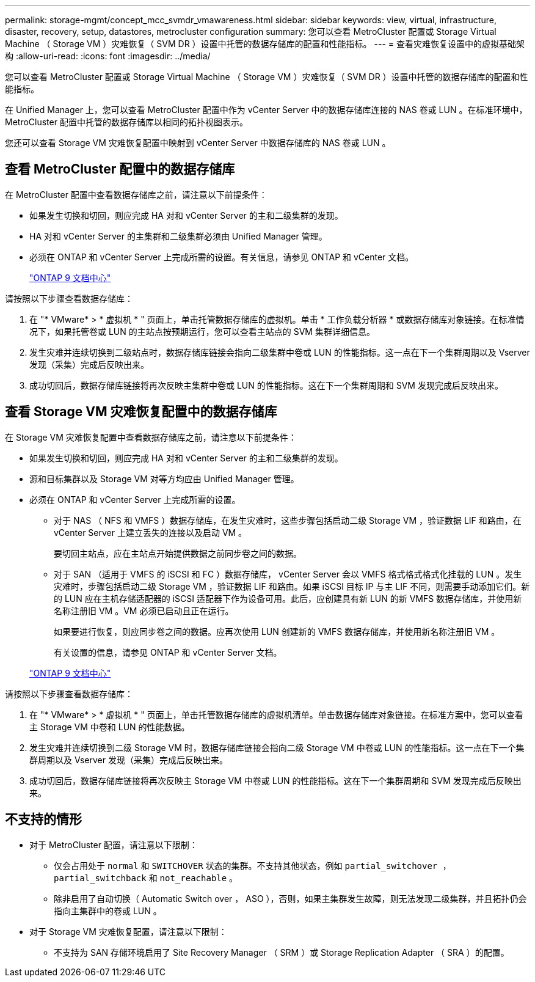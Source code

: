 ---
permalink: storage-mgmt/concept_mcc_svmdr_vmawareness.html 
sidebar: sidebar 
keywords: view, virtual, infrastructure, disaster, recovery, setup, datastores, metrocluster configuration 
summary: 您可以查看 MetroCluster 配置或 Storage Virtual Machine （ Storage VM ）灾难恢复（ SVM DR ）设置中托管的数据存储库的配置和性能指标。 
---
= 查看灾难恢复设置中的虚拟基础架构
:allow-uri-read: 
:icons: font
:imagesdir: ../media/


[role="lead"]
您可以查看 MetroCluster 配置或 Storage Virtual Machine （ Storage VM ）灾难恢复（ SVM DR ）设置中托管的数据存储库的配置和性能指标。

在 Unified Manager 上，您可以查看 MetroCluster 配置中作为 vCenter Server 中的数据存储库连接的 NAS 卷或 LUN 。在标准环境中， MetroCluster 配置中托管的数据存储库以相同的拓扑视图表示。

您还可以查看 Storage VM 灾难恢复配置中映射到 vCenter Server 中数据存储库的 NAS 卷或 LUN 。



== 查看 MetroCluster 配置中的数据存储库

在 MetroCluster 配置中查看数据存储库之前，请注意以下前提条件：

* 如果发生切换和切回，则应完成 HA 对和 vCenter Server 的主和二级集群的发现。
* HA 对和 vCenter Server 的主集群和二级集群必须由 Unified Manager 管理。
* 必须在 ONTAP 和 vCenter Server 上完成所需的设置。有关信息，请参见 ONTAP 和 vCenter 文档。
+
https://docs.netapp.com/ontap-9/index.jsp["ONTAP 9 文档中心"]



请按照以下步骤查看数据存储库：

. 在 "* VMware* > * 虚拟机 * " 页面上，单击托管数据存储库的虚拟机。单击 * 工作负载分析器 * 或数据存储库对象链接。在标准情况下，如果托管卷或 LUN 的主站点按预期运行，您可以查看主站点的 SVM 集群详细信息。
. 发生灾难并连续切换到二级站点时，数据存储库链接会指向二级集群中卷或 LUN 的性能指标。这一点在下一个集群周期以及 Vserver 发现（采集）完成后反映出来。
. 成功切回后，数据存储库链接将再次反映主集群中卷或 LUN 的性能指标。这在下一个集群周期和 SVM 发现完成后反映出来。




== 查看 Storage VM 灾难恢复配置中的数据存储库

在 Storage VM 灾难恢复配置中查看数据存储库之前，请注意以下前提条件：

* 如果发生切换和切回，则应完成 HA 对和 vCenter Server 的主和二级集群的发现。
* 源和目标集群以及 Storage VM 对等方均应由 Unified Manager 管理。
* 必须在 ONTAP 和 vCenter Server 上完成所需的设置。
+
** 对于 NAS （ NFS 和 VMFS ）数据存储库，在发生灾难时，这些步骤包括启动二级 Storage VM ，验证数据 LIF 和路由，在 vCenter Server 上建立丢失的连接以及启动 VM 。
+
要切回主站点，应在主站点开始提供数据之前同步卷之间的数据。

** 对于 SAN （适用于 VMFS 的 iSCSI 和 FC ）数据存储库， vCenter Server 会以 VMFS 格式格式格式化挂载的 LUN 。发生灾难时，步骤包括启动二级 Storage VM ，验证数据 LIF 和路由。如果 iSCSI 目标 IP 与主 LIF 不同，则需要手动添加它们。新的 LUN 应在主机存储适配器的 iSCSI 适配器下作为设备可用。此后，应创建具有新 LUN 的新 VMFS 数据存储库，并使用新名称注册旧 VM 。VM 必须已启动且正在运行。
+
如果要进行恢复，则应同步卷之间的数据。应再次使用 LUN 创建新的 VMFS 数据存储库，并使用新名称注册旧 VM 。

+
有关设置的信息，请参见 ONTAP 和 vCenter Server 文档。

+
https://docs.netapp.com/ontap-9/index.jsp["ONTAP 9 文档中心"]





请按照以下步骤查看数据存储库：

. 在 "* VMware* > * 虚拟机 * " 页面上，单击托管数据存储库的虚拟机清单。单击数据存储库对象链接。在标准方案中，您可以查看主 Storage VM 中卷和 LUN 的性能数据。
. 发生灾难并连续切换到二级 Storage VM 时，数据存储库链接会指向二级 Storage VM 中卷或 LUN 的性能指标。这一点在下一个集群周期以及 Vserver 发现（采集）完成后反映出来。
. 成功切回后，数据存储库链接将再次反映主 Storage VM 中卷或 LUN 的性能指标。这在下一个集群周期和 SVM 发现完成后反映出来。




== 不支持的情形

* 对于 MetroCluster 配置，请注意以下限制：
+
** 仅会占用处于 `normal` 和 `SWITCHOVER` 状态的集群。不支持其他状态，例如 `partial_switchover ， partial_switchback` 和 `not_reachable` 。
** 除非启用了自动切换（ Automatic Switch over ， ASO ），否则，如果主集群发生故障，则无法发现二级集群，并且拓扑仍会指向主集群中的卷或 LUN 。


* 对于 Storage VM 灾难恢复配置，请注意以下限制：
+
** 不支持为 SAN 存储环境启用了 Site Recovery Manager （ SRM ）或 Storage Replication Adapter （ SRA ）的配置。



